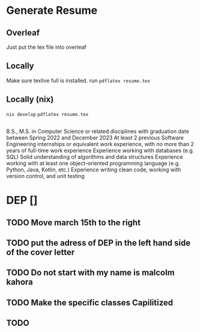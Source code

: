 * Generate Resume
** Overleaf
Just put the tex file into overleaf
** Locally
Make sure texlive full is installed.
run =pdflatex resume.tex=
** Locally (nix)
=nix develop=
=pdflatex resume.tex=

** 

B.S., M.S. in Computer Science or related disciplines with graduation date between Spring 2022 and December 2023
At least 2 previous Software Engineering internships or equivalent work experience, with no more than 2 years of full-time work experience
Experience working with databases (e.g. SQL)
Solid understanding of algorithms and data structures
Experience working with at least one object-oriented programming language )e.g. Python, Java, Kotlin, etc.)
Experience writing clean code, working with version control, and unit testing

* DEP []
** TODO Move march 15th to the right
** TODO put the adress of DEP in the left hand side of the cover letter
** TODO Do not start with my name is malcolm kahora
** TODO Make the specific classes Capilitized
** TODO  
